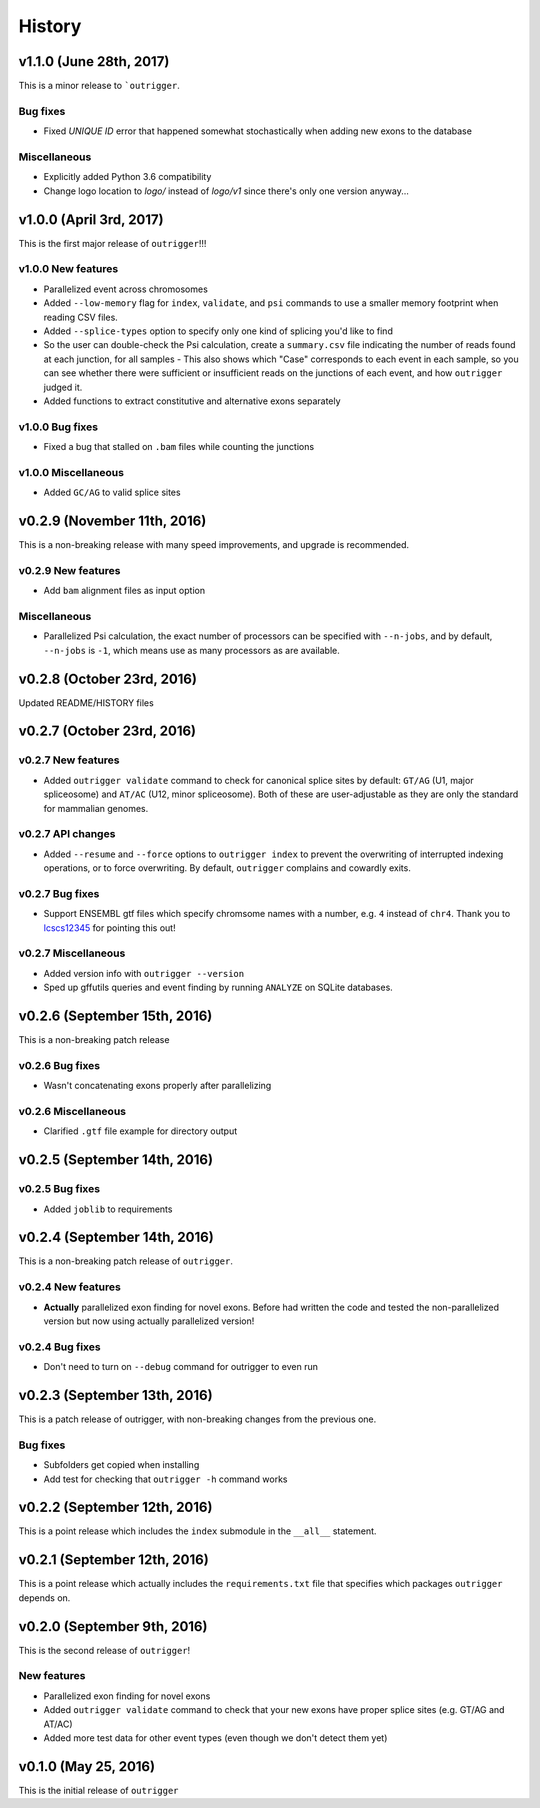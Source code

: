 .. :changelog:

History
=======

v1.1.0 (June 28th, 2017)
------------------------

This is a minor release to ```outrigger``.

Bug fixes
~~~~~~~~~

- Fixed `UNIQUE ID` error that happened somewhat stochastically when adding new exons to the database


Miscellaneous
~~~~~~~~~~~~~

- Explicitly added Python 3.6 compatibility
- Change logo location to `logo/` instead of `logo/v1` since there's only one
  version anyway...


v1.0.0 (April 3rd, 2017)
------------------------

This is the first major release of ``outrigger``!!!

v1.0.0 New features
~~~~~~~~~~~~~~~~~~~

- Parallelized event across chromosomes
- Added ``--low-memory`` flag for ``index``, ``validate``, and ``psi`` commands
  to use a smaller memory footprint when reading CSV files.
- Added ``--splice-types`` option to specify only one kind of splicing you'd
  like to find
- So the user can double-check the Psi calculation, create a ``summary.csv``
  file indicating the number of reads found at each junction, for all samples
  - This also shows which "Case" corresponds to each event in each sample, so you can see whether there were sufficient or insufficient reads on the junctions of each event, and how ``outrigger`` judged it.
- Added functions to extract constitutive and alternative exons separately

v1.0.0 Bug fixes
~~~~~~~~~~~~~~~~

- Fixed a bug that stalled on ``.bam`` files while counting the junctions

v1.0.0 Miscellaneous
~~~~~~~~~~~~~~~~~~~~

- Added ``GC/AG`` to valid splice sites


v0.2.9 (November 11th, 2016)
----------------------------

This is a non-breaking release with many speed improvements, and upgrade is
recommended.


v0.2.9 New features
~~~~~~~~~~~~~~~~~~~

- Add ``bam`` alignment files as input option


Miscellaneous
~~~~~~~~~~~~~

- Parallelized Psi calculation, the exact number of processors can be specified
  with ``--n-jobs``, and by default, ``--n-jobs`` is ``-1``, which means use as
  many processors as are available.


v0.2.8 (October 23rd, 2016)
---------------------------

Updated README/HISTORY files


v0.2.7 (October 23rd, 2016)
---------------------------

v0.2.7 New features
~~~~~~~~~~~~~~~~~~~

- Added ``outrigger validate`` command to check for canonical splice sites
  by default: ``GT/AG`` (U1, major spliceosome) and ``AT/AC``
  (U12, minor spliceosome). Both of these are user-adjustable as they are only
  the standard for mammalian genomes.

v0.2.7 API changes
~~~~~~~~~~~~~~~~~~

- Added ``--resume`` and ``--force`` options to ``outrigger index`` to prevent
  the overwriting of interrupted indexing operations, or to force overwriting.
  By default, ``outrigger`` complains and cowardly exits.

v0.2.7 Bug fixes
~~~~~~~~~~~~~~~~

- Support ENSEMBL gtf files which specify chromsome names with a number, e.g.
  ``4`` instead of ``chr4``. Thank you to lcscs12345_ for pointing this out!

v0.2.7 Miscellaneous
~~~~~~~~~~~~~~~~~~~~

- Added version info with ``outrigger --version``
- Sped up gffutils queries and event finding by running ``ANALYZE`` on SQLite
  databases.


.. _lcscs12345: https://github.com/lcscs12345


v0.2.6 (September 15th, 2016)
-----------------------------

This is a non-breaking patch release

v0.2.6 Bug fixes
~~~~~~~~~~~~~~~~

- Wasn't concatenating exons properly after parallelizing


v0.2.6 Miscellaneous
~~~~~~~~~~~~~~~~~~~~

- Clarified ``.gtf`` file example for directory output



v0.2.5 (September 14th, 2016)
-----------------------------


v0.2.5 Bug fixes
~~~~~~~~~~~~~~~~

- Added ``joblib`` to requirements


v0.2.4 (September 14th, 2016)
-----------------------------

This is a non-breaking patch release of ``outrigger``.

v0.2.4 New features
~~~~~~~~~~~~~~~~~~~

- **Actually** parallelized exon finding for novel exons. Before had written the code and tested the non-parallelized version but now using actually parallelized version!


v0.2.4 Bug fixes
~~~~~~~~~~~~~~~~

- Don't need to turn on ``--debug`` command for outrigger to even run



v0.2.3 (September 13th, 2016)
-----------------------------

This is a patch release of outrigger, with non-breaking changes from the
previous one.


Bug fixes
~~~~~~~~~

- Subfolders get copied when installing
- Add test for checking that ``outrigger -h`` command works


v0.2.2 (September 12th, 2016)
-----------------------------

This is a point release which includes the ``index`` submodule in the ``__all__`` statement.


v0.2.1 (September 12th, 2016)
-----------------------------

This is a point release which actually includes the ``requirements.txt`` file that specifies which packages ``outrigger`` depends on.


v0.2.0 (September 9th, 2016)
----------------------------

This is the second release of ``outrigger``!

New features
~~~~~~~~~~~~

- Parallelized exon finding for novel exons
- Added ``outrigger validate`` command to check that your new exons have proper splice sites (e.g. GT/AG and AT/AC)
- Added more test data for other event types (even though we don't detect them yet)


v0.1.0 (May 25, 2016)
---------------------

This is the initial release of ``outrigger``
